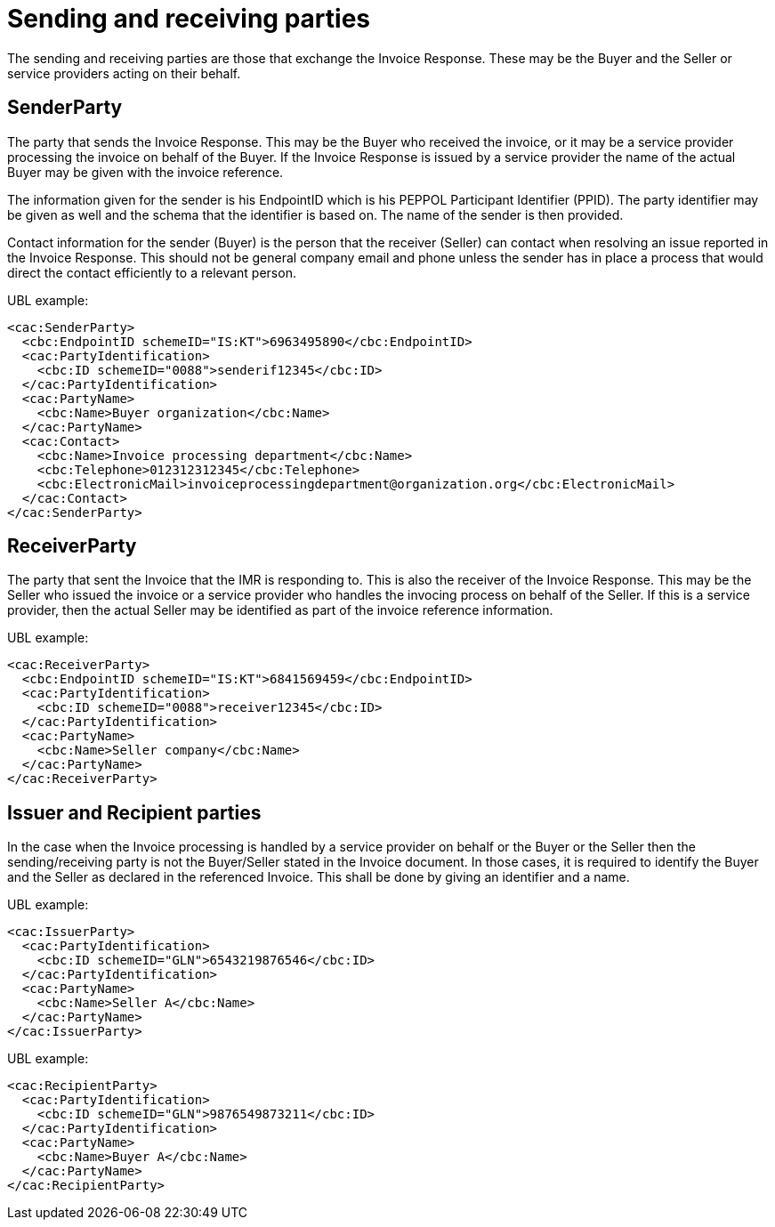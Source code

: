 [[sending-and-receiving-parties]]
= Sending and receiving parties

The sending and receiving parties are those that exchange the Invoice Response.
These may be the Buyer and the Seller or service providers acting on their behalf.

[[senderparty]]
== SenderParty

The party that sends the Invoice Response.
This may be the Buyer who received the invoice, or it may be a service provider processing the invoice on behalf of the Buyer.
If the Invoice Response is issued by a service provider the name of the actual Buyer may be given with the invoice reference.

The information given for the sender is his EndpointID which is his PEPPOL Participant Identifier (PPID). The party identifier may be given as well and the schema that the identifier is based on.
The name of the sender is then provided.

Contact information for the sender (Buyer) is the person that the receiver (Seller) can contact when resolving an issue reported in the Invoice Response.
This should not be general company email and phone unless the sender has in place a process that would direct the contact efficiently to a relevant person.

.UBL example:
[source, xml]
----
<cac:SenderParty>
  <cbc:EndpointID schemeID="IS:KT">6963495890</cbc:EndpointID>
  <cac:PartyIdentification>
    <cbc:ID schemeID="0088">senderif12345</cbc:ID>
  </cac:PartyIdentification>
  <cac:PartyName>
    <cbc:Name>Buyer organization</cbc:Name>
  </cac:PartyName>
  <cac:Contact>
    <cbc:Name>Invoice processing department</cbc:Name>
    <cbc:Telephone>012312312345</cbc:Telephone>
    <cbc:ElectronicMail>invoiceprocessingdepartment@organization.org</cbc:ElectronicMail>
  </cac:Contact>
</cac:SenderParty>
----

[[receiverparty]]
== ReceiverParty

The party that sent the Invoice that the IMR is responding to.
This is also the receiver of the Invoice Response.
This may be the Seller who issued the invoice or a service provider who handles the invocing process on behalf of the Seller.
If this is a service provider, then the actual Seller may be identified as part of the invoice reference information.

.UBL example:
[source, xml]
----
<cac:ReceiverParty>
  <cbc:EndpointID schemeID="IS:KT">6841569459</cbc:EndpointID>
  <cac:PartyIdentification>
    <cbc:ID schemeID="0088">receiver12345</cbc:ID>
  </cac:PartyIdentification>
  <cac:PartyName>
    <cbc:Name>Seller company</cbc:Name>
  </cac:PartyName>
</cac:ReceiverParty>
----

[[issuer-and-recipient-parties]]
== Issuer and Recipient parties

In the case when the Invoice processing is handled by a service provider on behalf or the Buyer or the Seller then the sending/receiving party is not the Buyer/Seller stated in the Invoice document.
In those cases, it is required to identify the Buyer and the Seller as declared in the referenced Invoice.
This shall be done by giving an identifier and a name.

.UBL example:
[source, xml]
----
<cac:IssuerParty>
  <cac:PartyIdentification>
    <cbc:ID schemeID="GLN">6543219876546</cbc:ID>
  </cac:PartyIdentification>
  <cac:PartyName>
    <cbc:Name>Seller A</cbc:Name>
  </cac:PartyName>
</cac:IssuerParty>
----

.UBL example:
[source, xml]
----
<cac:RecipientParty>
  <cac:PartyIdentification>
    <cbc:ID schemeID="GLN">9876549873211</cbc:ID>
  </cac:PartyIdentification>
  <cac:PartyName>
    <cbc:Name>Buyer A</cbc:Name>
  </cac:PartyName>
</cac:RecipientParty>
----
